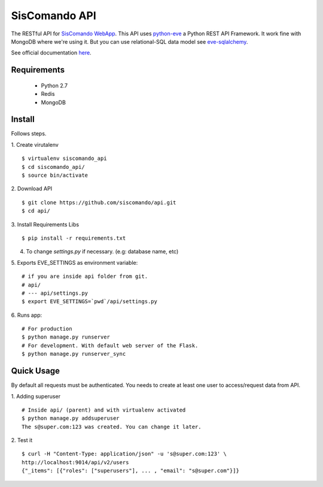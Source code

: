 SisComando API
==============

The RESTful API for `SisComando WebApp <https://github.com/siscomando/webapp>`_. This API uses
`python-eve <http://python-eve.org/>`_ a Python REST API Framework. It work fine with MongoDB
where we're using it. But you can use relational-SQL data model see
`eve-sqlalchemy <http://eve-sqlalchemy.readthedocs.org/en/stable/>`_.

See official documentation `here <http://siscomando.github.io/api/>`_.

Requirements
-------------
  * Python 2.7
  * Redis
  * MongoDB

Install
-------------
Follows steps.

1. Create virutalenv
::

 $ virtualenv siscomando_api
 $ cd siscomando_api/
 $ source bin/activate

2. Download API
::

 $ git clone https://github.com/siscomando/api.git
 $ cd api/

3. Install Requirements Libs
::

 $ pip install -r requirements.txt

4. To change `settings.py` if necessary. (e.g: database name, etc)

5. Exports EVE_SETTINGS as environment variable:
::

 # if you are inside api folder from git.
 # api/
 # --- api/settings.py
 $ export EVE_SETTINGS=`pwd`/api/settings.py

6. Runs app:
::

 # For production
 $ python manage.py runserver
 # For development. With default web server of the Flask.
 $ python manage.py runserver_sync

Quick Usage
-----------
By default all requests must be authenticated. You needs to create at least one
user to access/request data from API.

1. Adding superuser
::

 # Inside api/ (parent) and with virtualenv activated
 $ python manage.py addsuperuser
 The s@super.com:123 was created. You can change it later.

2. Test it
::

 $ curl -H "Content-Type: application/json" -u 's@super.com:123' \
 http://localhost:9014/api/v2/users
 {"_items": [{"roles": ["superusers"], ... , "email": "s@super.com"}]}
